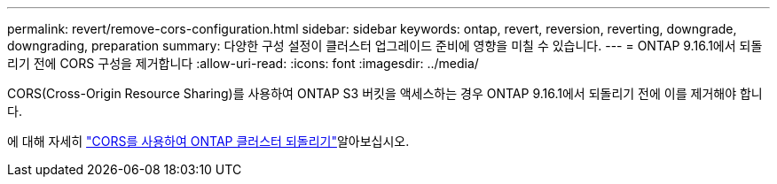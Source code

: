---
permalink: revert/remove-cors-configuration.html 
sidebar: sidebar 
keywords: ontap, revert, reversion, reverting, downgrade, downgrading, preparation 
summary: 다양한 구성 설정이 클러스터 업그레이드 준비에 영향을 미칠 수 있습니다. 
---
= ONTAP 9.16.1에서 되돌리기 전에 CORS 구성을 제거합니다
:allow-uri-read: 
:icons: font
:imagesdir: ../media/


[role="lead"]
CORS(Cross-Origin Resource Sharing)를 사용하여 ONTAP S3 버킷을 액세스하는 경우 ONTAP 9.16.1에서 되돌리기 전에 이를 제거해야 합니다.

에 대해 자세히 link:../s3-config/cors-integration.html#upgrading-and-reverting["CORS를 사용하여 ONTAP 클러스터 되돌리기"]알아보십시오.

